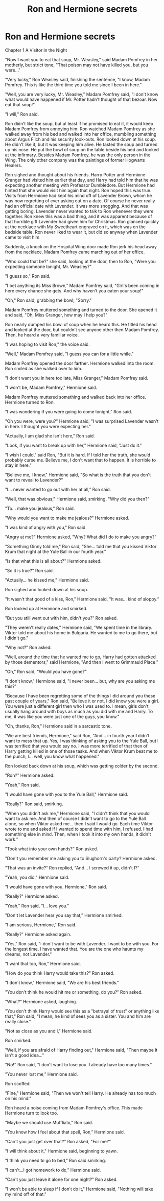 #+TITLE: Ron and Hermione secrets

* Ron and Hermione secrets
:PROPERTIES:
:Score: 0
:DateUnix: 1385368328.0
:DateShort: 2013-Nov-25
:END:
Chapter 1 A Visitor in the Night

"Now I want you to eat that soup, Mr. Weasley," said Madam Pomfrey in her motherly, but strict tone, "That poison may not have killed you, but you were..."

"Very lucky," Ron Weasley said, finishing the sentence, "I know, Madam Pomfrey. This is like the third time you told me since I been in here."

"Well, you are very lucky, Mr. Weasley," Madam Pomfrey said, "I don't know what would have happened if Mr. Potter hadn't thought of that bezoar. Now eat that soup!"

"I will," Ron said.

Ron didn't like the soup, but at least if he promised to eat it, it would keep Madam Pomfrey from annoying him. Ron watched Madam Pomfrey as she walked away from his bed and walked into her office, mumbling something about Argus Filch and his security look-outs. Ron looked down at his soup. He didn't like it, but it was keeping him alive. He tasted the soup and turned up his nose. He put the bowl of soup on the table beside his bed and looked at the infirmary. Besides Madam Pomfrey, he was the only person in the Wing. The only other company was the paintings of former Hogwarts Healers.

Ron sighed and thought about his friends. Harry Potter and Hermione Granger had visited him earlier that day, and Harry had told him that he was expecting another meeting with Professor Dumbledore. But Hermione had hinted that she would visit him again that night. Ron hoped this was true. Visits from Hermione had kept his mind off of Lavender Brown, whom he was now regretting of ever asking out on a date. Of course he never really had an official date with Lavender. It was more snogging. And that was getting boring. Lavender never wanted to talk to Ron whenever they were together. Ron knew this was a bad thing, and it was apparent because of that horrible gift Lavender had given him for Christmas. Ron glanced quickly at the necklace with My Sweetheart engraved on it, which was on the bedside table. Ron never liked to wear it, but did so anyway when Lavender came to visit him.

Suddenly, a knock on the Hospital Wing door made Ron jerk his head away from the necklace. Madam Pomfrey came marching out of her office.

"Who could that be?" she said, looking at the door, then to Ron, "Were you expecting someone tonight, Mr. Weasley?"

"I guess so," Ron said.

"I bet anything its Miss Brown," Madam Pomfrey said, "Girl's been coming in here every chance she gets. And why haven't you eaten your soup!"

"Oh," Ron said, grabbing the bowl, "Sorry."

Madam Pomfrey muttered something and turned to the door. She opened it and said, "Oh, Miss Granger, how may I help you?"

Ron nearly dumped his bowl of soup when he heard this. He titled his head and looked at the door, but couldn't see anyone other then Madam Pomfrey. Then, he heard a very familiar voice.

"I was hoping to visit Ron," the voice said.

"Well," Madam Pomfrey said, "I guess you can for a little while."

Madam Pomfrey opened the door farther. Hermione walked into the room. Ron smiled as she walked over to him.

"I don't want you in here too late, Miss Granger," Madam Pomfrey said.

"I won't be, Madam Pomfrey," Hermione said.

Madam Pomfrey muttered something and walked back into her office. Hermione turned to Ron.

"I was wondering if you were going to come tonight," Ron said.

"Oh you were, were you?" Hermione said, "I was surprised Lavender wasn't in here. I thought you were expecting her."

"Actually, I am glad she isn't here," Ron said.

"Look, if you want to break up with her," Hermione said, "Just do it."

"I wish I could," said Ron, "But it is hard. If I told her the truth, she would probably curse me. Believe me, I don't want that to happen. It is horrible to stay in here."

"Believe me, I know," Hermione said, "So what is the truth that you don't want to reveal to Lavender?"

"I... never wanted to go out with her at all," Ron said.

"Well, that was obvious," Hermione said, smirking, "Why did you then?"

"To... make you jealous," Ron said.

"Why would you want to make me jealous?" Hermione asked.

"I was kind of angry with you," Ron said.

"Angry at me?" Hermione asked, "Why? What did I do to make you angry?"

"Something Ginny told me," Ron said, "She... told me that you kissed Viktor Krum that night at the Yule Ball in our fourth year."

"Is that what this is all about?" Hermione asked.

"So it is true?" Ron said.

"Actually... he kissed me," Hermione said.

Ron sighed and looked down at his soup.

"It wasn't that good of a kiss, Ron," Hermione said, "It was... kind of sloppy."

Ron looked up at Hermione and smirked.

"But you still went out with him, didn't you?" Ron asked.

"They weren't really dates," Hermione said, "We spent time in the library. Viktor told me about his home in Bulgaria. He wanted to me to go there, but I didn't go."

"Why not?" Ron asked.

"Well, around the time that he wanted me to go, Harry had gotten attacked by those dementors," said Hermione, "And then I went to Grimmauld Place."

"Oh," Ron said, "Would you have gone?"

"I don't know," Hermione said, "I never been... but, why are you asking me this?"

"Because I have been regretting some of the things I did around you these past couple of years," Ron said, "Believe it or not, I did know you were a girl. You were just a different girl then who I was used to. I mean, girls don't usually hang around with boys as much as you did with me and Harry. To me, it was like you were just one of the guys, you know."

"Oh, thanks, Ron," Hermione said in a sarcastic tone.

"We are best friends, Hermione," said Ron, "And... in fourth year I didn't want to mess that up. Yes, I was thinking of asking you to the Yule Ball, but I was terrified that you would say no. I was more terrified of that then of Harry getting killed in one of those tasks. And when Viktor Krum beat me to the punch, I... well, you know what happened."

Ron looked back down at his soup, which was getting colder by the second.

"Ron?" Hermione asked.

"Yeah," Ron said.

"I would have gone with you to the Yule Ball," Hermione said.

"Really?" Ron said, smirking.

"When you didn't ask me," Hermione said, "I didn't think that you would want to ask me. And then of course I didn't want to go to the Yule Ball alone, so when Viktor asked me... then I said I would go. Each time Viktor wrote to me and asked if I wanted to spend time with him, I refused. I had something else in mind. Then, when I took it into my own hands, it didn't work."

"Took what into your own hands?" Ron asked.

"Don't you remember me asking you to Slughorn's party? Hermione asked.

"That was an invite?" Ron replied, "And... I screwed it up, didn't I?"

"Yeah, you did," Hermione said.

"I would have gone with you, Hermione," Ron said.

"Really?" Hermione asked.

"Yeah," Ron said, "I... love you."

"Don't let Lavender hear you say that," Hermione smirked.

"I am serious, Hermione," Ron said.

"Really?" Hermione asked again.

"Yes," Ron said, "I don't want to be with Lavender. I want to be with you. For the longest time, I have wanted that. You are the one who haunts my dreams, not Lavender."

"I want that too, Ron," Hermione said.

"How do you think Harry would take this?" Ron asked.

"I don't know," Hermione said, "We are his best friends."

"You don't think he would hit me or something, do you?" Ron asked.

"What?" Hermione asked, laughing.

"You don't think Harry would see this as a "betrayal of trust" or anything like that," Ron said, "I mean, he kind of sees you as a sister. You and him are really close."

"Not as close as you and I," Hermione said.

Ron smirked.

"Well, if you are afraid of Harry finding out," Hermione said, "Then maybe it isn't a good idea..."

"No!" Ron said, "I don't want to lose you. I already have too many times."

"You never lost me," Hermione said.

Ron scoffed.

"Fine," Hermione said, "Then we won't tell Harry. He already has too much on his mind."

Ron heard a noise coming from Madam Pomfrey's office. This made Hermione turn to look too.

"Maybe we should use Muffliato," Ron said.

"You know how I feel about that spell, Ron," Hermione said.

"Can't you just get over that?" Ron asked, "For me?"

"I will think about it," Hermione said, beginning to yawn.

"I think you need to go to bed," Ron said smirking.

"I can't...I got homework to do," Hermione said.

"Can't you just leave it alone for one night?" Ron asked.

"I won't be able to sleep if I don't do it," Hermione said, "Nothing will take my mind off of that."

Ron smirked and leaned over to Hermione and kissed her. He backed away and said "Will that do?"

Hermione kept silent for a moment.

"Oh, I am sorry," Ron said, "I shouldn't have done that."

"No... that was nice," Hermione said, "But that doesn't get my homework done. So I should get going."

"You will always be that bookworm I know and love," Ron said, smirking.

Hermione smirked and stood up. "And you will always be my king." She kissed Ron on the lips and walked away from his bed, waving at him as she left the Hospital Wing.

"Is she gone?" Madam Pomfrey said, walking out of her office, "Good. And why haven't you eaten your soup, Mr. Weasley! Eat it! I don't care if it is cold!"

Madam Pomfrey sighed and walked back into her office. Ron looked at his soup and sighed at it. He couldn't help smiling though. The one thing he had been wanting to do for ages was finally done. He had asked Hermione out, and she accepted. He even kissed her! Now, the only problem was getting the courage to break up with Lavender.


** Er... why are you posting this? This is my VERY OLD story called Secrets and Snogging...

[[https://www.fanfiction.net/s/2922759/1/Secrets-and-Snogging]]
:PROPERTIES:
:Author: SoulxxBondz
:Score: 1
:DateUnix: 1385910721.0
:DateShort: 2013-Dec-01
:END:
